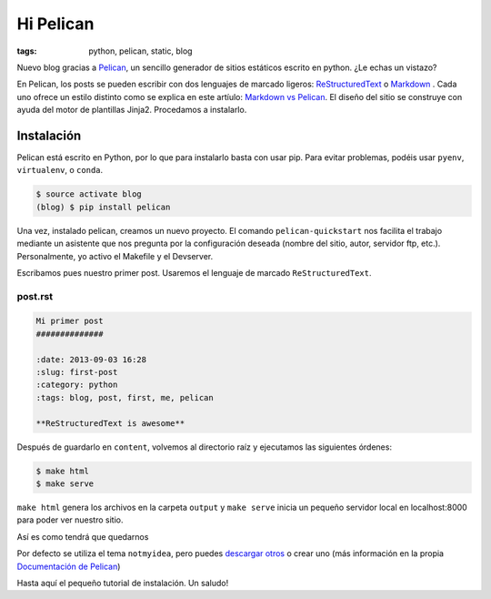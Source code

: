 Hi Pelican
##########

:tags: python, pelican, static, blog

Nuevo blog gracias a Pelican_, un sencillo generador de sitios estáticos
escrito en python. ¿Le echas un vistazo?

.. readmore

En Pelican, los posts se pueden escribir con dos lenguajes de marcado ligeros:
ReStructuredText_ o Markdown_ . Cada uno ofrece un estilo distinto como se explica
en este artíulo: `Markdown vs Pelican`__.
El diseño del sitio se construye con ayuda del motor de plantillas Jinja2.
Procedamos a instalarlo.

.. readmore

.. _Pelican: http://www.getpelican.com
.. _ReStructuredText: http://code.nabla.net/es/rest.html
.. _Markdown: http://daringfireball.net/projects/markdown/
.. _Jinja2: http://jinja.pocoo.org/

__ https://jasonstitt.com/markdown-vs-rst-pelican

Instalación
-----------

Pelican está escrito en Python, por lo que para instalarlo basta con usar pip.
Para evitar problemas, podéis usar ``pyenv``, ``virtualenv``, o ``conda``.

.. code-block:: console

    $ source activate blog
    (blog) $ pip install pelican

Una vez, instalado pelican, creamos un nuevo proyecto. El comando ``pelican-quickstart`` nos facilita el trabajo mediante un asistente que nos
pregunta por la configuración deseada (nombre del sitio, autor, servidor ftp,
etc.). Personalmente, yo activo el Makefile y el Devserver.


Escribamos pues nuestro primer post. Usaremos el lenguaje de marcado
``ReStructuredText``.

post.rst
''''''''

.. code-block:: restructuredtext

    Mi primer post
    ##############

    :date: 2013-09-03 16:28
    :slug: first-post
    :category: python
    :tags: blog, post, first, me, pelican

    **ReStructuredText is awesome**

Después de guardarlo en ``content``, volvemos al directorio raíz y ejecutamos las
siguientes órdenes:

.. code-block:: console

    $ make html
    $ make serve

``make html`` genera los archivos en la carpeta ``output`` y ``make serve`` inicia un
pequeño servidor local en localhost:8000 para poder ver nuestro sitio.

Así es como tendrá que quedarnos

.. image:: |filename|/images/screenshot.png
    :width: 740px
    :alt: Magnifica imagen de muestra


Por defecto se utiliza el tema ``notmyidea``, pero puedes `descargar otros`__
o crear uno (más información en la propia `Documentación de Pelican`__)

__ http://pelicanthemes.com
__ http://docs.getpelican.com/en/stable/


Hasta aquí el pequeño tutorial de instalación. Un saludo!
